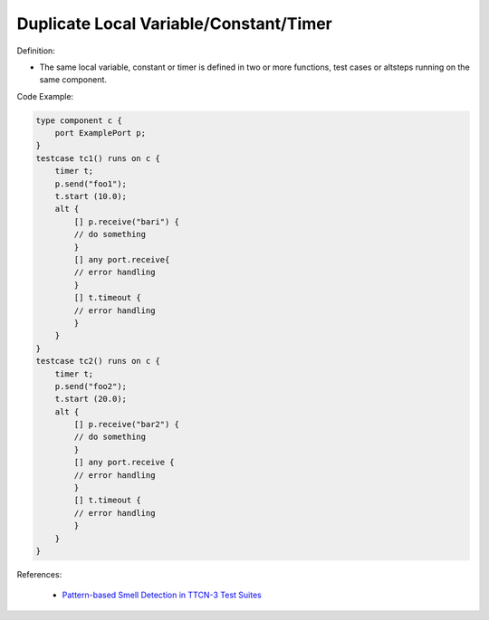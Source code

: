 Duplicate Local Variable/Constant/Timer
^^^^^
Definition:

* The same local variable, constant or timer is defined in two or more functions, test cases or altsteps running on the same component.


Code Example:

.. code-block:: java

    type component c {
        port ExamplePort p;
    }
    testcase tc1() runs on c {
        timer t;
        p.send("foo1");
        t.start (10.0);
        alt {
            [] p.receive("bari") {
            // do something
            }
            [] any port.receive{
            // error handling
            }
            [] t.timeout {
            // error handling
            }
        }
    }
    testcase tc2() runs on c {
        timer t;
        p.send("foo2");
        t.start (20.0);
        alt {
            [] p.receive("bar2") {
            // do something
            }
            [] any port.receive {
            // error handling
            }
            [] t.timeout {
            // error handling
            }
        }
    }


References:

 * `Pattern-based Smell Detection in TTCN-3 Test Suites <http://citeseerx.ist.psu.edu/viewdoc/download?doi=10.1.1.144.6997&rep=rep1&type=pdf>`_

